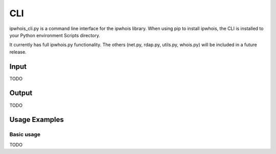 ===
CLI
===

ipwhois_cli.py is a command line interface for the ipwhois library. When
using pip to install ipwhois, the CLI is installed to your Python
environment Scripts directory.

It currently has full ipwhois.py functionality. The others (net.py, rdap.py,
utils.py, whois.py) will be included in a future release.

Input
=====

TODO

Output
======

TODO

Usage Examples
==============

Basic usage
-----------

TODO

